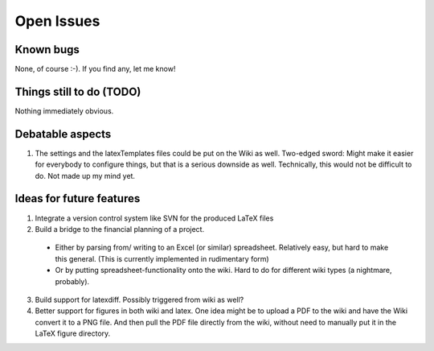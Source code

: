 ******************************* 
Open Issues
******************************* 


========================== 
Known bugs 
========================== 

None, of course :-). If you find any, let me know! 

========================== 
Things still to do (TODO)
========================== 

Nothing immediately obvious. 

==========================  
Debatable aspects
========================== 

#. The settings and the latexTemplates files could be put on the Wiki
   as well. Two-edged sword: Might make it easier for everybody to
   configure things, but that is a serious downside as
   well. Technically, this would not be difficult to do. Not made up
   my mind yet.

==========================  
Ideas for future features
========================== 

1. Integrate a version control system like SVN for
   the produced LaTeX files 
2. Build a bridge to the financial planning of a
   project. 

  - Either by parsing from/ writing to an Excel
    (or similar) spreadsheet. Relatively easy, but
    hard to make this general. (This is currently implemented in rudimentary form)  
  
  - Or by putting spreadsheet-functionality onto
    the wiki. Hard to do for different wiki types
    (a nightmare, probably). 

3. Build support for latexdiff. Possibly triggered
   from wiki as well? 
4. Better support for figures in both wiki and latex. One idea might be
   to upload a PDF to the wiki and have the Wiki convert it to a PNG
   file. And then pull the PDF file directly from the wiki, without
   need to manually put it in the LaTeX figure directory.
